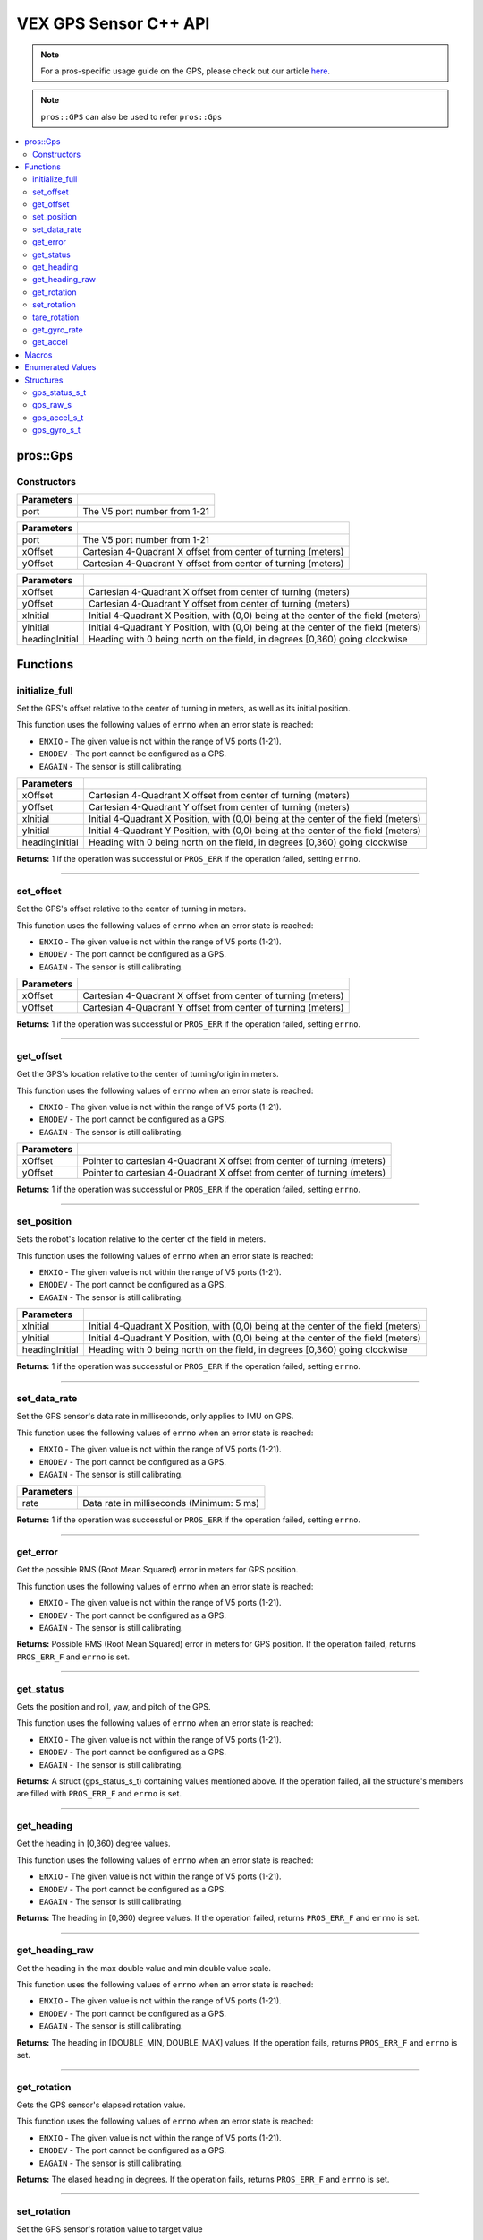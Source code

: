 .. highlight:: cpp
   :linenothreshold: 5

======================
VEX GPS Sensor C++ API
======================

.. note:: For a pros-specific usage guide on the GPS, please check out our article
          `here <..\tutorials\topical\gps.rst>`_.

.. note:: ``pros::GPS`` can also be used to refer ``pros::Gps``

.. contents:: :local:

pros::Gps
============

Constructors
------------

.. tabs ::
   .. tab :: Prototype
      .. highlight:: cpp
      ::

        pros::Gps(const std::uint8_t port)

   .. tab :: Example
      .. highlight:: cpp
      ::

        #define GPS_PORT 1

        void initialize() {
          pros::Gps gps1(GPS_PORT);
        }

============ =========================================================================
 Parameters
============ =========================================================================
 port         The V5 port number from 1-21
============ =========================================================================

.. tabs ::
   .. tab :: Prototype
      .. highlight:: cpp
      ::

        pros::Gps(const std::uint8_t port, double xOffset, double yOffset)

   .. tab :: Example
      .. highlight:: cpp
      ::

        #define GPS_PORT 1
        #define X_OFFSET -.225
        #define Y_OFFSET .225
        void initialize() {
          pros::Gps gps1(GPS_PORT, X_OFFSET, Y_OFFSET);
        }

============ =========================================================================
 Parameters
============ =========================================================================
 port             The V5 port number from 1-21
 xOffset          Cartesian 4-Quadrant X offset from center of turning (meters)
 yOffset          Cartesian 4-Quadrant Y offset from center of turning (meters)
============ =========================================================================

.. tabs ::
   .. tab :: Prototype
      .. highlight:: cpp
      ::

        pros::Gps(const std::uint8_t port, double xOffset, double yOffset)

   .. tab :: Example
      .. highlight:: cpp
      ::

        #define GPS_PORT 1
        #define X_INITIAL -1.15
        #define Y_INITIAL 1.45
        #define HEADING_INITIAL 90
        void initialize() {
          pros::Gps gps1(GPS_PORT, X_INITIAL, Y_INITIAL, HEADING_INITIAL);
        }

============ =========================================================================
 Parameters
============ =========================================================================
 port             The V5 port number from 1-21
 xInitial         Initial 4-Quadrant X Position, with (0,0) being at the center of the field (meters)
 yInitial         Initial 4-Quadrant Y Position, with (0,0) being at the center of the field (meters)
 headingInitial   Heading with 0 being north on the field, in degrees [0,360) going clockwise
============ =========================================================================

.. tabs ::
   .. tab :: Prototype
      .. highlight:: cpp
      ::

        pros::Gps(const std::uint8_t port, double xInitial, double yInitial, double headingInitial, double xOffset,
                            double yOffset)

   .. tab :: Example
      .. highlight:: cpp
      ::
        #define GPS_PORT 1
        #define X_OFFSET .225
        #define Y_OFFSET .223
        #define X_INITIAL 1.54
        #define Y_INITIAL 1.14
        #define HEADING_INITIAL 90

        void opcontrol() {
            pros::Gps gps1(GPS_PORT, X_OFFSET, Y_OFFSET, X_INITIAL, Y_INITIAL, HEADING_INITIAL);
            while(1) {
                // Gps usage here
            }
        }

=============== =================================================================================================================
 Parameters
=============== =================================================================================================================
xOffset          Cartesian 4-Quadrant X offset from center of turning (meters)
yOffset          Cartesian 4-Quadrant Y offset from center of turning (meters)
xInitial         Initial 4-Quadrant X Position, with (0,0) being at the center of the field (meters)
yInitial         Initial 4-Quadrant Y Position, with (0,0) being at the center of the field (meters)
headingInitial   Heading with 0 being north on the field, in degrees [0,360) going clockwise
=============== =================================================================================================================

Functions
=========

initialize_full
---------------

Set the GPS's offset relative to the center of turning in meters, as well as its initial position.

This function uses the following values of ``errno`` when an error state is reached:

- ``ENXIO`` - The given value is not within the range of V5 ports (1-21).
- ``ENODEV`` - The port cannot be configured as a GPS.
- ``EAGAIN`` - The sensor is still calibrating.

.. tabs ::
   .. tab :: Prototype
      .. highlight:: cpp
      ::

         std::int32_t initialize_full(double xInitial, double yInitial, double headingInitial, double xOffset,
                            double yOffset)

   .. tab :: Example
      .. highlight:: cpp
      ::

        #define GPS_PORT 1
        #define X_OFFSET .225
        #define Y_OFFSET .223
        #define X_INITIAL 1.54
        #define Y_INITIAL 1.14
        #define HEADING_INITIAL 90

        void opcontrol() {
            pros::Gps gps1(GPS_PORT);
            gps1.initialize_full(X_OFFSET, Y_OFFSET, X_INITIAL, Y_INITIAL, HEADING_INITIAL);
            while(1) {
                // Gps usage here
            }
        }

=============== =================================================================================================================
 Parameters
=============== =================================================================================================================
xOffset          Cartesian 4-Quadrant X offset from center of turning (meters)
yOffset          Cartesian 4-Quadrant Y offset from center of turning (meters)
xInitial         Initial 4-Quadrant X Position, with (0,0) being at the center of the field (meters)
yInitial         Initial 4-Quadrant Y Position, with (0,0) being at the center of the field (meters)
headingInitial   Heading with 0 being north on the field, in degrees [0,360) going clockwise
=============== =================================================================================================================

**Returns:** 1 if the operation was successful or ``PROS_ERR`` if the operation failed, setting ``errno``.

----

set_offset
----------

Set the GPS's offset relative to the center of turning in meters.

This function uses the following values of ``errno`` when an error state is reached:

- ``ENXIO`` - The given value is not within the range of V5 ports (1-21).
- ``ENODEV`` - The port cannot be configured as a GPS.
- ``EAGAIN`` - The sensor is still calibrating.

.. tabs ::
   .. tab :: Prototype
      .. highlight:: cpp
      ::

         std::int32_t set_offset(double xOffset, double yOffset)

   .. tab :: Example
      .. highlight:: cpp
      ::
        
        #define GPS_PORT 1
        #define X_OFFSET -.225
        #define Y_OFFSET .225

        void opcontrol() {
            pros::Gps gps1(GPS_PORT);
            gps1.set_offset(X_OFFSET, Y_OFFSET);
            while(1){
                // GPS Usage Here
            }
        }

=============== =================================================================================================================
 Parameters
=============== =================================================================================================================
xOffset          Cartesian 4-Quadrant X offset from center of turning (meters)
yOffset          Cartesian 4-Quadrant Y offset from center of turning (meters)
=============== =================================================================================================================

**Returns:** 1 if the operation was successful or ``PROS_ERR`` if the operation failed, setting ``errno``.

----

get_offset
----------

Get the GPS's location relative to the center of turning/origin in meters.

This function uses the following values of ``errno`` when an error state is reached:

- ``ENXIO`` - The given value is not within the range of V5 ports (1-21).
- ``ENODEV`` - The port cannot be configured as a GPS.
- ``EAGAIN`` - The sensor is still calibrating.

.. tabs ::
   .. tab :: Prototype
      .. highlight:: cpp
      ::

         std::int32_t get_offset(double* xOffset, double* yOffset)

   .. tab :: Example
      .. highlight:: cpp
      ::
        
        #define GPS_PORT 1

        void opcontrol() {
            pros::Gps gps1(GPS_PORT);
            int *x;
            int *y;

            while (true) {
                gps1.get_offset(x, y);
                pros::screen::print("Offset- x: %3f, y: %3f", *x, *y);
                pros::delay(20);
            }
        }

=============== =================================================================================================================
 Parameters
=============== =================================================================================================================
xOffset          Pointer to cartesian 4-Quadrant X offset from center of turning (meters)
yOffset          Pointer to cartesian 4-Quadrant X offset from center of turning (meters)
=============== =================================================================================================================

**Returns:** 1 if the operation was successful or ``PROS_ERR`` if the operation failed, setting ``errno``.

----

set_position
------------

Sets the robot's location relative to the center of the field in meters.

This function uses the following values of ``errno`` when an error state is reached:

- ``ENXIO`` - The given value is not within the range of V5 ports (1-21).
- ``ENODEV`` - The port cannot be configured as a GPS.
- ``EAGAIN`` - The sensor is still calibrating.

.. tabs ::
   .. tab :: Prototype
      .. highlight:: cpp
      ::

         std::int32_t set_position(double xInitial, double yInitial, double headingInitial)

   .. tab :: Example
      .. highlight:: cpp
      ::
        
        #define GPS_PORT 1
        #define X_INITIAL 0
        #define Y_INITIAL 0
        #define HEADING_INITIAL 0

        void opcontrol() {
            pros::Gps gps1(GPS_PORT);
            gps1.set_position(X_INITIAL, Y_INITIAL, HEADING_INITIAL);
            while(1) {
                // GPS usage here
            }
        }

=============== =================================================================================================================
 Parameters
=============== =================================================================================================================
xInitial         Initial 4-Quadrant X Position, with (0,0) being at the center of the field (meters)
yInitial         Initial 4-Quadrant Y Position, with (0,0) being at the center of the field (meters)
headingInitial   Heading with 0 being north on the field, in degrees [0,360) going clockwise
=============== =================================================================================================================

**Returns:** 1 if the operation was successful or ``PROS_ERR`` if the operation failed, setting ``errno``.

----

set_data_rate
-------------

Set the GPS sensor's data rate in milliseconds, only applies to IMU on GPS.

This function uses the following values of ``errno`` when an error state is reached:

- ``ENXIO`` - The given value is not within the range of V5 ports (1-21).
- ``ENODEV`` - The port cannot be configured as a GPS.
- ``EAGAIN`` - The sensor is still calibrating.

.. tabs ::
   .. tab :: Prototype
      .. highlight:: cpp
      ::

         std::int32_t set_data_rate(std::int32_t rate)

   .. tab :: Example
      .. highlight:: cpp
      ::
        
        #define GPS_PORT 1
        #define DATA_RATE 5

        void opcontrol() {
            pros::Gps gps1(GPS_PORT);
            gps1.set_data_rate(DATA_RATE);
            while(1) {
                // GPS Usage Here
            }
        }

=============== =================================================================================================================
 Parameters
=============== =================================================================================================================
rate             Data rate in milliseconds (Minimum: 5 ms)
=============== =================================================================================================================

**Returns:** 1 if the operation was successful or ``PROS_ERR`` if the operation failed, setting ``errno``.

----

get_error
---------

Get the possible RMS (Root Mean Squared) error in meters for GPS position.

This function uses the following values of ``errno`` when an error state is reached:

- ``ENXIO`` - The given value is not within the range of V5 ports (1-21).
- ``ENODEV`` - The port cannot be configured as a GPS.
- ``EAGAIN`` - The sensor is still calibrating.

.. tabs ::
   .. tab :: Prototype
      .. highlight:: cpp
      ::

         double get_error()

   .. tab :: Example
      .. highlight:: cpp
      ::

        #define GPS_PORT 1

        void opcontrol() {
            pros::Gps gps1(GPS_PORT);
            double error;
            while(1) {
                error = gps1.get_error();
                pros::screen::print(pros::TEXT_MEDIUM, 1, "Error (RMS): %f", error);
                pros::delay(20);
            }
        }


**Returns:** Possible RMS (Root Mean Squared) error in meters for GPS position. If the operation failed, returns ``PROS_ERR_F`` and 
``errno`` is set.

----

get_status
----------

Gets the position and roll, yaw, and pitch of the GPS.

This function uses the following values of ``errno`` when an error state is reached:

- ``ENXIO`` - The given value is not within the range of V5 ports (1-21).
- ``ENODEV`` - The port cannot be configured as a GPS.
- ``EAGAIN`` - The sensor is still calibrating.

.. tabs ::
   .. tab :: Prototype
      .. highlight:: cpp
      ::

         gps_status_s_t get_status()

   .. tab :: Example
      .. highlight:: cpp
      ::
      
        #define GPS_PORT 1

        void opcontrol() {
            pros::Gps gps1(GPS_PORT);
            pros::gps_status_s_t status;

            while (true) {
                status = gps1.get_status();
                pros::screen::print(TEXT_MEDIUM, 1, "x: %3f, y: %3f, pitch: %3f, status.x, status.y);
                pros::screen::print(TEXT_MEDIUM, 2, "yaw: %3f, roll: %3f", status.pitch, status.yaw);
                pros::screen::print(TEXT_MEDIUM, 3, "roll: %3f", status.roll);
                pros::delay(20);
            }
        }


**Returns:** A struct (gps_status_s_t) containing values mentioned above. If the operation failed, all the structure's members are 
filled with ``PROS_ERR_F`` and ``errno`` is set.

----

get_heading
-----------

Get the heading in [0,360) degree values.

This function uses the following values of ``errno`` when an error state is reached:

- ``ENXIO`` - The given value is not within the range of V5 ports (1-21).
- ``ENODEV`` - The port cannot be configured as a GPS.
- ``EAGAIN`` - The sensor is still calibrating.

.. tabs ::
   .. tab :: Prototype
      .. highlight:: cpp
      ::

         double get_heading()

   .. tab :: Example
      .. highlight:: cpp
      ::
        
        #define GPS_PORT 1

        void opcontrol() {
            pros::Gps gps1(GPS_PORT);
            double heading;

            while (true) {
                heading = gps1.get_heading();
                pros::screen::print(TEXT_MEDIUM, 1, "Rotation: %3f", heading);
                pros::delay(20);
            }
        }


**Returns:** The heading in [0,360) degree values. If the operation failed, returns ``PROS_ERR_F`` and ``errno`` is set.

----

get_heading_raw
---------------

Get the heading in the max double value and min double value scale.

This function uses the following values of ``errno`` when an error state is reached:

- ``ENXIO`` - The given value is not within the range of V5 ports (1-21).
- ``ENODEV`` - The port cannot be configured as a GPS.
- ``EAGAIN`` - The sensor is still calibrating.

.. tabs ::
   .. tab :: Prototype
      .. highlight:: cpp
      ::

         double get_heading_raw()

   .. tab :: Example
      .. highlight:: cpp
      ::
        
        #define GPS_PORT 1

        void opcontrol() {
            pros::Gps gps1(GPS_PORT);
            double heading;

            while (true) {
                heading = gps1.get_heading_raw();
                pros::screen::print(TEXT_MEDIUM, 1, "Heading: %3f", heading);
                pros::delay(20);
            }
        }


**Returns:** The heading in [DOUBLE_MIN, DOUBLE_MAX] values. If the operation fails, returns ``PROS_ERR_F`` and ``errno`` is set.

----

get_rotation
------------

Gets the GPS sensor's elapsed rotation value.

This function uses the following values of ``errno`` when an error state is reached:

- ``ENXIO`` - The given value is not within the range of V5 ports (1-21).
- ``ENODEV`` - The port cannot be configured as a GPS.
- ``EAGAIN`` - The sensor is still calibrating.

.. tabs ::
   .. tab :: Prototype
      .. highlight:: cpp
      ::

         double get_rotation()

   .. tab :: Example
      .. highlight:: cpp
      ::
        
        #define GPS_PORT 1

        void opcontrol() {
            pros::Gps gps1(GPS_PORT);
            double elapsed_rotation;
            while(1) {
                elapsed_rotation = gps1.get_rotation();
                pros::screen::print(TEXT_MEDIUM, 1, "Rotation: %3f", elapsed_rotation);
                pros::delay(20);
            }
            
        }


**Returns:** The elased heading in degrees. If the operation fails, returns ``PROS_ERR_F`` and ``errno`` is set.

----

set_rotation
------------

Set the GPS sensor's rotation value to target value

This function uses the following values of ``errno`` when an error state is reached:

- ``ENXIO`` - The given value is not within the range of V5 ports (1-21).
- ``ENODEV`` - The port cannot be configured as a GPS.
- ``EAGAIN`` - The sensor is still calibrating.

.. tabs ::
   .. tab :: Prototype
      .. highlight:: cpp
      ::

         std::int32_t set_rotation(double target)

   .. tab :: Example
      .. highlight:: cpp
      ::
        
        #define GPS_PORT 1

        void opcontrol() {
            pros::Gps gps1(GPS_PORT);
            gps1.set_rotation(60);
            while(1) {
                // GPS Usage Here
            }
        }

=============== =================================================================================================================
 Parameters
=============== =================================================================================================================
target           Target rotation value to set rotation value to
=============== =================================================================================================================

**Returns:** 1 if the operation was successful or ``PROS_ERR`` if the operation failed, setting ``errno``.

----

tare_rotation
-------------

Tare the GPS sensor's rotation value.

This function uses the following values of ``errno`` when an error state is reached:

- ``ENXIO`` - The given value is not within the range of V5 ports (1-21).
- ``ENODEV`` - The port cannot be configured as a GPS.
- ``EAGAIN`` - The sensor is still calibrating.

.. tabs ::
   .. tab :: Prototype
      .. highlight:: cpp
      ::

         std::int32_t tare_rotation()

   .. tab :: Example
      .. highlight:: cpp
      ::
        
        #define GPS_PORT 1

        void opcontrol() {
            pros::Gps gps1(GPS_PORT);
            gps1.tare_rotation(); // Initial Tare (unecessary)
            while(1) {
                // GPS Usage Here
            }
        }



**Returns:** 1 if the operation was successful or ``PROS_ERR`` if the operation failed, setting ``errno``.

----

get_gyro_rate
-------------

Get the GPS's raw gyroscope values.

This function uses the following values of ``errno`` when an error state is reached:

- ``ENXIO`` - The given value is not within the range of V5 ports (1-21).
- ``ENODEV`` - The port cannot be configured as a GPS.
- ``EAGAIN`` - The sensor is still calibrating.

.. tabs ::
   .. tab :: Prototype
      .. highlight:: cpp
      ::

         gps_gyro_s_t get_gyro_rate()

   .. tab :: Example
      .. highlight:: cpp
      ::

        #define GPS_PORT 1

        void opcontrol() {
            pros::Gps gps1(GPS_PORT);
            gps_gyro_s_t gyroRaw;

            while (true) {
                gyroRaw = gps1.get_gyro_rate();
                pros::screen::print("gyroscope- x: %3f, y: %3f, z: %3f", gyroRaw.x, gyroRaw.y, gyroRaw.z");
                pros::delay(20);
            }
        }


**Returns:** The raw gyroscope values. If the operation failed, all the structure's members are filled with ``PROS_ERR_F`` and 
``errno`` is set.

----

get_accel
---------

Get the GPS's raw accelerometer values.

This function uses the following values of ``errno`` when an error state is reached:

- ``ENXIO`` - The given value is not within the range of V5 ports (1-21).
- ``ENODEV`` - The port cannot be configured as a GPS.
- ``EAGAIN`` - The sensor is still calibrating.

.. tabs ::
   .. tab :: Prototype
      .. highlight:: cpp
      ::

         gps_accel_s_t get_accel()

   .. tab :: Example
      .. highlight:: cpp
      ::
        
        #define GPS_PORT 1

        void opcontrol() {
            pros::Gps gps1(GPS_PORT);
            pros::gps_accel_s_t accel;

            while (true) {
                accel = gps1.get_accel();
                pros::screen::print("accleration- x: %3f, y: %3f, z: %3f", accel.x, accel.y, accel.z);
                pros::delay(20);
            }
        }


**Returns:** The raw accelerometer values. If the operation failed, all the structure's members are filled with ``PROS_ERR_F`` 
and ``errno`` is set.

----

Macros
======

None.

Enumerated Values
=================

None.

Structures
==========

gps_status_s_t
--------------

::

  typedef struct __attribute__((__packed__)) gps_status_s {
	double x;
	double y;
	double pitch;
	double roll;
	double yaw;
  } gps_status_s_t;

================================== =====================================================================================
 Value
================================== =====================================================================================
x                                   X Position (meters)
y                                   Y Position (meters)
pitch                               Percieved Pitch based on GPS and IMU
roll                                Percieved Roll based on GPS and IMU
yaw                                 Percieved Yaw based on GPS and IMU
================================== =====================================================================================

----

gps_raw_s
---------

::

  struct gps_raw_s {
	double x;
	double y;
	double z;
  };

================================== =====================================================================================
 Value
================================== =====================================================================================
x                                   Raw GPS Pitch
y                                   Raw GPS Roll
z                                   Raw GPS Yaw
================================== =====================================================================================

----

gps_accel_s_t
-------------

::

  typedef struct gps_raw_s gps_accel_s_t;

----

gps_gyro_s_t
------------

::

  typedef struct gps_raw_s gyro_s_t;

----
